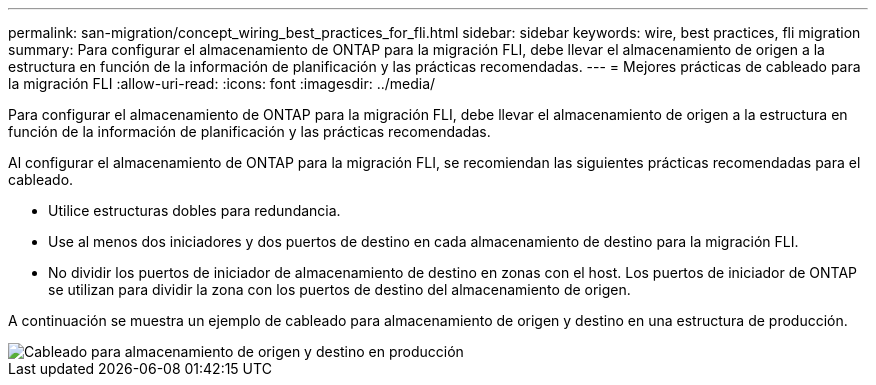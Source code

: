 ---
permalink: san-migration/concept_wiring_best_practices_for_fli.html 
sidebar: sidebar 
keywords: wire, best practices, fli migration 
summary: Para configurar el almacenamiento de ONTAP para la migración FLI, debe llevar el almacenamiento de origen a la estructura en función de la información de planificación y las prácticas recomendadas. 
---
= Mejores prácticas de cableado para la migración FLI
:allow-uri-read: 
:icons: font
:imagesdir: ../media/


[role="lead"]
Para configurar el almacenamiento de ONTAP para la migración FLI, debe llevar el almacenamiento de origen a la estructura en función de la información de planificación y las prácticas recomendadas.

Al configurar el almacenamiento de ONTAP para la migración FLI, se recomiendan las siguientes prácticas recomendadas para el cableado.

* Utilice estructuras dobles para redundancia.
* Use al menos dos iniciadores y dos puertos de destino en cada almacenamiento de destino para la migración FLI.
* No dividir los puertos de iniciador de almacenamiento de destino en zonas con el host. Los puertos de iniciador de ONTAP se utilizan para dividir la zona con los puertos de destino del almacenamiento de origen.


A continuación se muestra un ejemplo de cableado para almacenamiento de origen y destino en una estructura de producción.

image::../media/configure_ontap_storage_for_fli_migration_1.png[Cableado para almacenamiento de origen y destino en producción]

